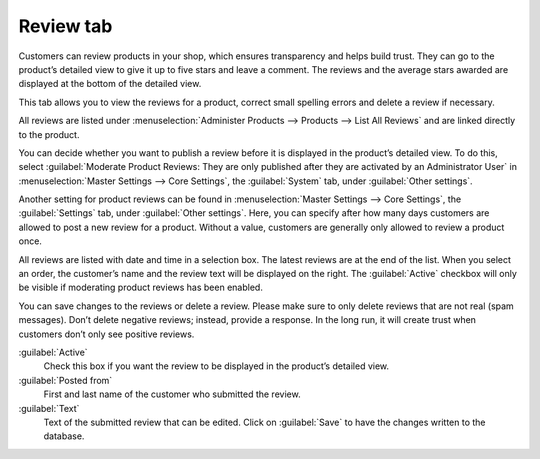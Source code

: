 ﻿Review tab
==========

Customers can review products in your shop, which ensures transparency and helps build trust. They can go to the product’s detailed view to give it up to five stars and leave a comment. The reviews and the average stars awarded are displayed at the bottom of the detailed view.

.. image:: ../../media/screenshots/oxbacr01.png
   :alt: Products - Review tab
   :height: 343
   :width: 650

This tab allows you to view the reviews for a product, correct small spelling errors and delete a review if necessary.

All reviews are listed under :menuselection:`Administer Products --> Products --> List All Reviews` and are linked directly to the product.

.. image:: ../../media/screenshots/oxbacr02.png
   :alt: List All Reviews
   :height: 57
   :width: 650

You can decide whether you want to publish a review before it is displayed in the product’s detailed view. To do this, select :guilabel:`Moderate Product Reviews: They are only published after they are activated by an Administrator User` in :menuselection:`Master Settings --> Core Settings`, the :guilabel:`System` tab, under :guilabel:`Other settings`.

Another setting for product reviews can be found in :menuselection:`Master Settings --> Core Settings`, the :guilabel:`Settings` tab, under :guilabel:`Other settings`. Here, you can specify after how many days customers are allowed to post a new review for a product. Without a value, customers are generally only allowed to review a product once.

All reviews are listed with date and time in a selection box. The latest reviews are at the end of the list. When you select an order, the customer’s name and the review text will be displayed on the right. The :guilabel:`Active` checkbox will only be visible if moderating product reviews has been enabled.

You can save changes to the reviews or delete a review. Please make sure to only delete reviews that are not real (spam messages). Don’t delete negative reviews; instead, provide a response. In the long run, it will create trust when customers don’t only see positive reviews.

:guilabel:`Active`
   Check this box if you want the review to be displayed in the product’s detailed view.

:guilabel:`Posted from`
   First and last name of the customer who submitted the review.

:guilabel:`Text`
   Text of the submitted review that can be edited. Click on :guilabel:`Save` to have the changes written to the database.

.. Intern: oxbacr, Status:, F1: article_review.html
